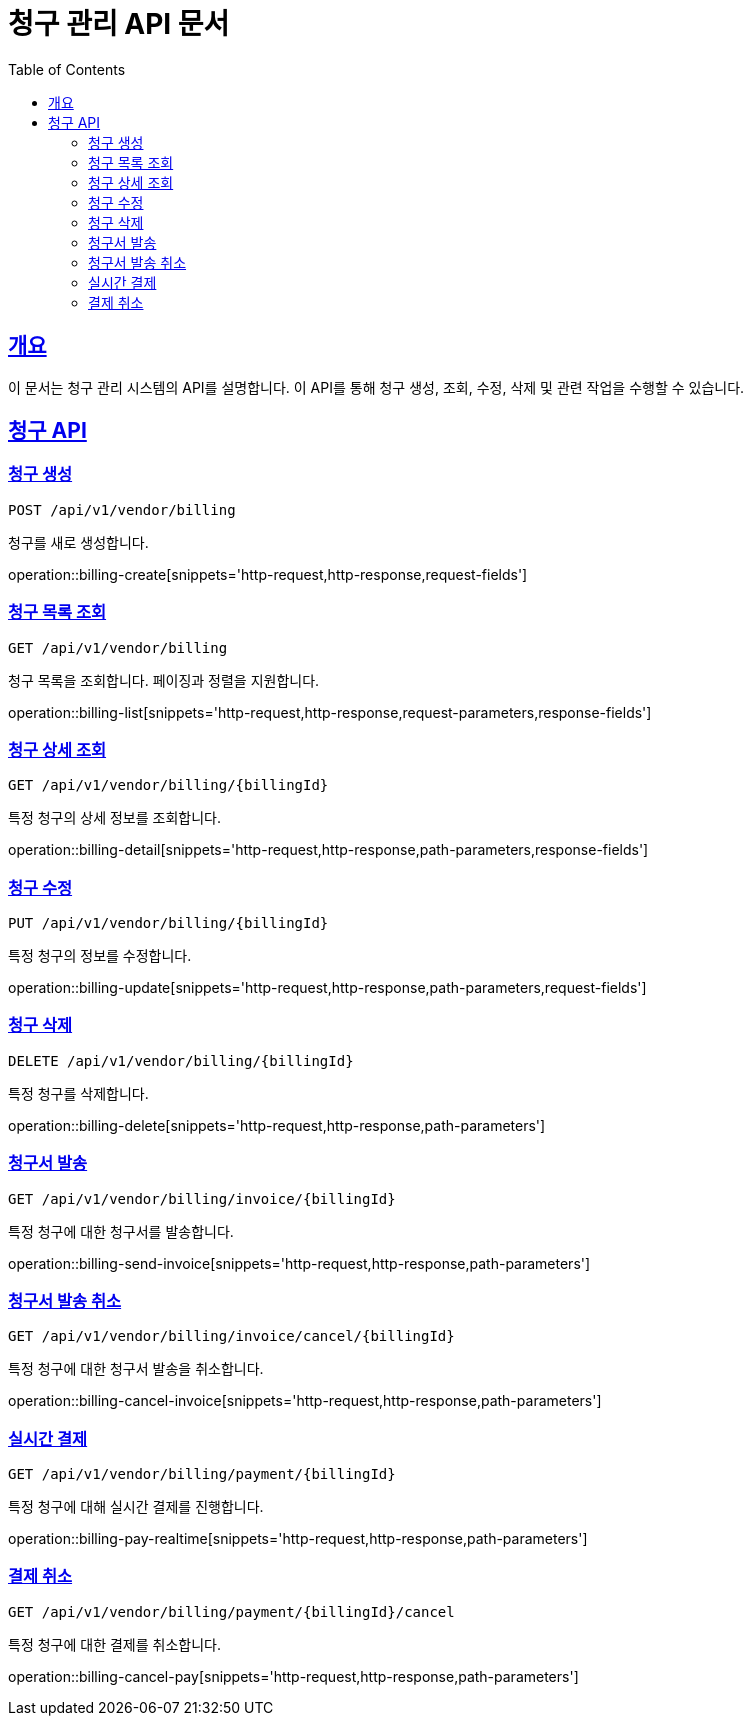 = 청구 관리 API 문서
:doctype: book
:icons: font
:source-highlighter: highlightjs
:toc: left
:toclevels: 2
:sectlinks:

== 개요

이 문서는 청구 관리 시스템의 API를 설명합니다. 이 API를 통해 청구 생성, 조회, 수정, 삭제 및 관련 작업을 수행할 수 있습니다.

== 청구 API

=== 청구 생성

`POST /api/v1/vendor/billing`

청구를 새로 생성합니다.

operation::billing-create[snippets='http-request,http-response,request-fields']

=== 청구 목록 조회

`GET /api/v1/vendor/billing`

청구 목록을 조회합니다. 페이징과 정렬을 지원합니다.

operation::billing-list[snippets='http-request,http-response,request-parameters,response-fields']

=== 청구 상세 조회

`GET /api/v1/vendor/billing/{billingId}`

특정 청구의 상세 정보를 조회합니다.

operation::billing-detail[snippets='http-request,http-response,path-parameters,response-fields']

=== 청구 수정

`PUT /api/v1/vendor/billing/{billingId}`

특정 청구의 정보를 수정합니다.

operation::billing-update[snippets='http-request,http-response,path-parameters,request-fields']

=== 청구 삭제

`DELETE /api/v1/vendor/billing/{billingId}`

특정 청구를 삭제합니다.

operation::billing-delete[snippets='http-request,http-response,path-parameters']

=== 청구서 발송

`GET /api/v1/vendor/billing/invoice/{billingId}`

특정 청구에 대한 청구서를 발송합니다.

operation::billing-send-invoice[snippets='http-request,http-response,path-parameters']

=== 청구서 발송 취소

`GET /api/v1/vendor/billing/invoice/cancel/{billingId}`

특정 청구에 대한 청구서 발송을 취소합니다.

operation::billing-cancel-invoice[snippets='http-request,http-response,path-parameters']

=== 실시간 결제

`GET /api/v1/vendor/billing/payment/{billingId}`

특정 청구에 대해 실시간 결제를 진행합니다.

operation::billing-pay-realtime[snippets='http-request,http-response,path-parameters']

=== 결제 취소

`GET /api/v1/vendor/billing/payment/{billingId}/cancel`

특정 청구에 대한 결제를 취소합니다.

operation::billing-cancel-pay[snippets='http-request,http-response,path-parameters']